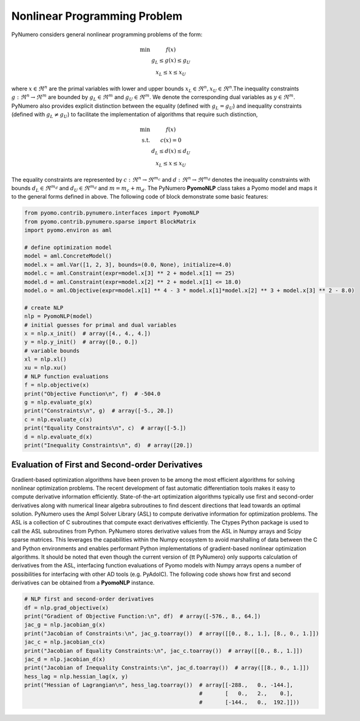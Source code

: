 Nonlinear Programming Problem
=============================

PyNumero considers general nonlinear programming problems of the form:

.. math::
   \begin{eqnarray}
   \textrm{min} & f(x)\nonumber\\
   &g_L\leq g(x)\leq g_U\\
   &x_L\leq x\leq x_U \nonumber
   \end{eqnarray}

where :math:`x\in\Re^{n}` are the primal variables with lower and upper bounds :math:`x_L\in\Re^{n}, x_U\in\Re^{n}`.The inequality constraints :math:`g:\Re^{n}\rightarrow\Re^{m}` are bounded by :math:`g_L\in\Re^{{m}}` and :math:`g_U\in\Re^{{m}}`. We denote the corresponding dual variables as :math:`y\in\Re^{m}`. PyNumero also provides explicit distinction between the equality (defined with :math:`g_L=g_U`) and inequality constraints (defined with :math:`g_L\neq g_U`) to facilitate the implementation of algorithms that require such distinction, 

.. math::

   \begin{eqnarray}
   \textrm{min} & f(x)\nonumber\\
   \textrm{s.t.}&c(x) = 0\\
   &d_L\leq d(x)\leq d_U\nonumber\\
   &x_L\leq x\leq x_U \nonumber
   \end{eqnarray}

The equality constraints are represented by :math:`c:\Re^{n}\rightarrow\Re^{m_c}` and :math:`d:\Re^{n}\rightarrow\Re^{m_d}` denotes the inequality constraints with bounds :math:`d_L\in\Re^{m_d}` and :math:`d_U\in\Re^{m_d}` and :math:`m=m_c + m_d`. The PyNumero **PyomoNLP** class takes a Pyomo model and maps it to the general forms defined in above. The following code of block demonstrate some basic features:

.. code-block:: python

	from pyomo.contrib.pynumero.interfaces import PyomoNLP
	from pyomo.contrib.pynumero.sparse import BlockMatrix
	import pyomo.environ as aml

	# define optimization model
	model = aml.ConcreteModel()
	model.x = aml.Var([1, 2, 3], bounds=(0.0, None), initialize=4.0)
	model.c = aml.Constraint(expr=model.x[3] ** 2 + model.x[1] == 25)
	model.d = aml.Constraint(expr=model.x[2] ** 2 + model.x[1] <= 18.0)
	model.o = aml.Objective(expr=model.x[1] ** 4 - 3 * model.x[1]*model.x[2] ** 3 + model.x[3] ** 2 - 8.0)

	# create NLP
	nlp = PyomoNLP(model)
	# initial guesses for primal and dual variables
	x = nlp.x_init()  # array([4., 4., 4.])
	y = nlp.y_init()  # array([0., 0.])
	# variable bounds
	xl = nlp.xl()
	xu = nlp.xu()
	# NLP function evaluations
	f = nlp.objective(x)
	print("Objective Function\n", f)  # -504.0
	g = nlp.evaluate_g(x)
	print("Constraints\n", g)  # array([-5., 20.])
	c = nlp.evaluate_c(x)
	print("Equality Constraints\n", c)  # array([-5.])
	d = nlp.evaluate_d(x)
	print("Inequality Constraints\n", d)  # array([20.])

Evaluation of First and Second-order Derivatives
************************************************

Gradient-based optimization algorithms have been proven to be among the most efficient algorithms for solving nonlinear optimization problems. The recent development of fast automatic differentiation tools makes it easy to compute derivative information efficiently. State-of-the-art optimization algorithms typically use first and second-order derivatives along with numerical linear algebra subroutines to find descent directions that lead towards an optimal solution. PyNumero uses the Ampl Solver Library (ASL) to compute derivative information for optimization problems. The ASL is a collection of C subroutines that compute exact derivatives efficiently. The Ctypes Python package is used to call the ASL subroutines from Python. PyNumero stores derivative values from the ASL in Numpy arrays and Scipy sparse matrices. This leverages the capabilities within the Numpy ecosystem to avoid marshalling of data between the C and Python environments and enables performant Python implementations of gradient-based nonlinear optimization algorithms. It should be noted that even though the current version of {\tt PyNumero} only supports calculation of derivatives from the ASL, interfacing function evaluations of Pyomo models with Numpy arrays opens a number of possibilities for interfacing with other AD tools (e.g. PyAdolC). The following code shows how first and second derivatives can be obtained from a **PyomoNLP** instance.

.. code-block:: python

	
	# NLP first and second-order derivatives
	df = nlp.grad_objective(x)
	print("Gradient of Objective Function:\n", df)  # array([-576., 8., 64.])
	jac_g = nlp.jacobian_g(x)
	print("Jacobian of Constraints:\n", jac_g.toarray())  # array([[0., 8., 1.], [8., 0., 1.]])
	jac_c = nlp.jacobian_c(x)
	print("Jacobian of Equality Constraints:\n", jac_c.toarray())  # array([[0., 8., 1.]])
	jac_d = nlp.jacobian_d(x)
	print("Jacobian of Inequality Constraints:\n", jac_d.toarray())  # array([[8., 0., 1.]])
	hess_lag = nlp.hessian_lag(x, y)
	print("Hessian of Lagrangian\n", hess_lag.toarray())  # array[[-288.,   0., -144.],
	                                                      #       [   0.,   2.,    0.],
		                                              #       [-144.,   0.,  192.]]))

.. seealso:: NLPs can also be created directly from NL-Files using the **AmplNLP** interface

